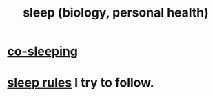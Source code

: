 :PROPERTIES:
:ID:       2b9e933d-ed88-4792-b80a-a9ff0988a56a
:END:
#+title: sleep (biology, personal health)
* [[id:ccdc6dc7-8166-4243-a8b7-34dc060f128e][co-sleeping]]
* [[id:d46951af-774d-4083-9a52-4096ba605010][sleep rules]] I try to follow.
